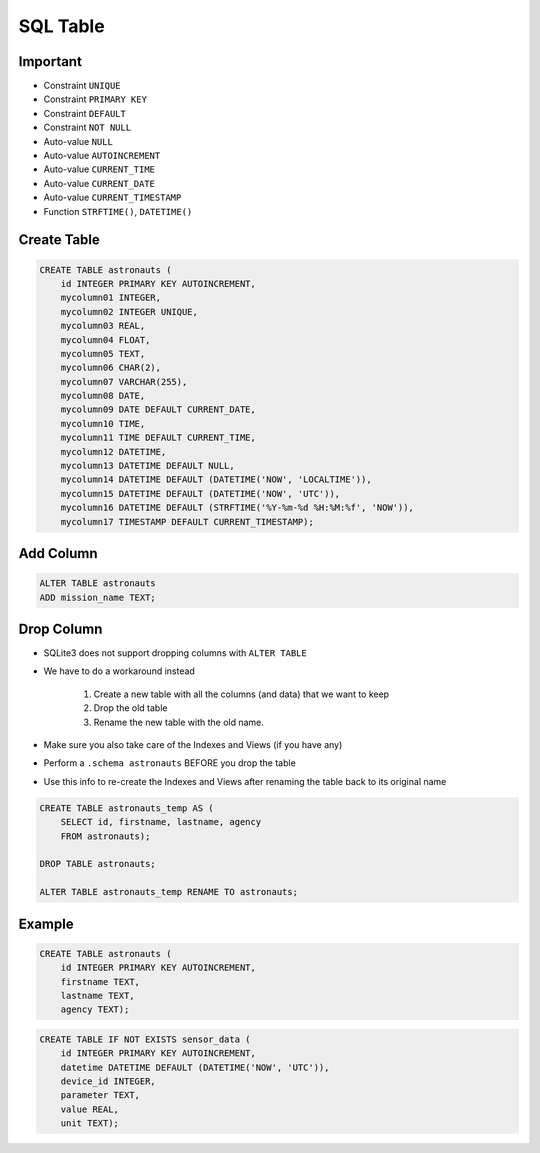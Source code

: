 SQL Table
=========


Important
---------
* Constraint ``UNIQUE``
* Constraint ``PRIMARY KEY``
* Constraint ``DEFAULT``
* Constraint ``NOT NULL``
* Auto-value ``NULL``
* Auto-value ``AUTOINCREMENT``
* Auto-value ``CURRENT_TIME``
* Auto-value ``CURRENT_DATE``
* Auto-value ``CURRENT_TIMESTAMP``
* Function ``STRFTIME()``, ``DATETIME()``


Create Table
------------
.. code-block:: sql

    CREATE TABLE astronauts (
        id INTEGER PRIMARY KEY AUTOINCREMENT,
        mycolumn01 INTEGER,
        mycolumn02 INTEGER UNIQUE,
        mycolumn03 REAL,
        mycolumn04 FLOAT,
        mycolumn05 TEXT,
        mycolumn06 CHAR(2),
        mycolumn07 VARCHAR(255),
        mycolumn08 DATE,
        mycolumn09 DATE DEFAULT CURRENT_DATE,
        mycolumn10 TIME,
        mycolumn11 TIME DEFAULT CURRENT_TIME,
        mycolumn12 DATETIME,
        mycolumn13 DATETIME DEFAULT NULL,
        mycolumn14 DATETIME DEFAULT (DATETIME('NOW', 'LOCALTIME')),
        mycolumn15 DATETIME DEFAULT (DATETIME('NOW', 'UTC')),
        mycolumn16 DATETIME DEFAULT (STRFTIME('%Y-%m-%d %H:%M:%f', 'NOW')),
        mycolumn17 TIMESTAMP DEFAULT CURRENT_TIMESTAMP);

.. figure:: img/sql-create.png


Add Column
----------
.. code-block:: sql

    ALTER TABLE astronauts
    ADD mission_name TEXT;


Drop Column
-----------
* SQLite3 does not support dropping columns with ``ALTER TABLE``
* We have to do a workaround instead

    1. Create a new table with all the columns (and data)
       that we want to keep
    2. Drop the old table
    3. Rename the new table with the old name.

* Make sure you also take care of the Indexes and Views (if you have any)
* Perform a ``.schema astronauts`` BEFORE you drop the table
* Use this info to re-create the Indexes and Views after renaming the
  table back to its original name

.. code-block:: sql

    CREATE TABLE astronauts_temp AS (
        SELECT id, firstname, lastname, agency
        FROM astronauts);

    DROP TABLE astronauts;

    ALTER TABLE astronauts_temp RENAME TO astronauts;


Example
-------
.. code-block:: sql

    CREATE TABLE astronauts (
        id INTEGER PRIMARY KEY AUTOINCREMENT,
        firstname TEXT,
        lastname TEXT,
        agency TEXT);

.. code-block:: sql

    CREATE TABLE IF NOT EXISTS sensor_data (
        id INTEGER PRIMARY KEY AUTOINCREMENT,
        datetime DATETIME DEFAULT (DATETIME('NOW', 'UTC')),
        device_id INTEGER,
        parameter TEXT,
        value REAL,
        unit TEXT);
